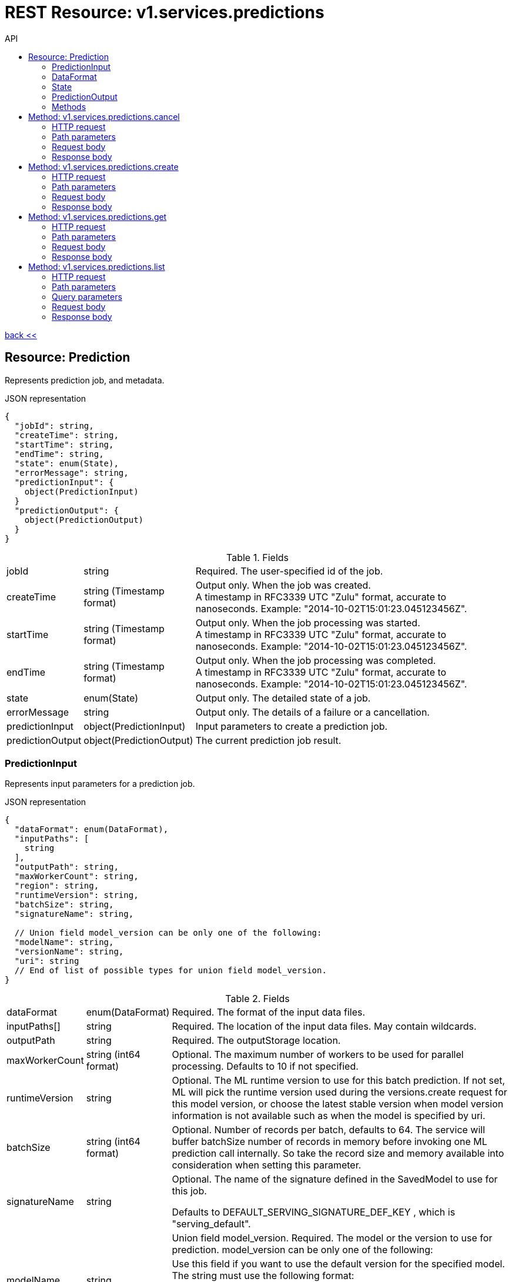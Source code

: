 :toc2:
:toc-title: API




= REST Resource: v1.services.predictions

link:../../../index.html[back <<] 


== Resource: Prediction

Represents prediction job, and metadata.

.JSON representation
----
{
  "jobId": string,
  "createTime": string,
  "startTime": string,
  "endTime": string,
  "state": enum(State),
  "errorMessage": string,
  "predictionInput": {
    object(PredictionInput)
  }
  "predictionOutput": {
    object(PredictionOutput)
  }
}
----

.Fields
[cols="1,1,5a"]
|===
|jobId	
|string
|Required. The user-specified id of the job.

|createTime	
|string (Timestamp format)
|Output only. When the job was created. +
A timestamp in RFC3339 UTC "Zulu" format, accurate to nanoseconds. 
Example: "2014-10-02T15:01:23.045123456Z".

|startTime	
|string (Timestamp format)
|Output only. When the job processing was started. +
A timestamp in RFC3339 UTC "Zulu" format, accurate to nanoseconds. 
Example: "2014-10-02T15:01:23.045123456Z".

|endTime	
|string (Timestamp format)
|Output only. When the job processing was completed. +
A timestamp in RFC3339 UTC "Zulu" format, accurate to nanoseconds. 
Example: "2014-10-02T15:01:23.045123456Z".

|state	
|enum(State)
|Output only. The detailed state of a job.

|errorMessage	
|string
|Output only. The details of a failure or a cancellation.

|predictionInput	
|object(PredictionInput)
|Input parameters to create a prediction job.

|predictionOutput	
|object(PredictionOutput)
|The current prediction job result.
|===



=== PredictionInput
Represents input parameters for a prediction job.

.JSON representation
----
{
  "dataFormat": enum(DataFormat),
  "inputPaths": [
    string
  ],
  "outputPath": string,
  "maxWorkerCount": string,
  "region": string,
  "runtimeVersion": string,
  "batchSize": string,
  "signatureName": string,

  // Union field model_version can be only one of the following:
  "modelName": string,
  "versionName": string,
  "uri": string
  // End of list of possible types for union field model_version.
}
----


.Fields
[cols="1,1,5a"]
|===
|dataFormat	
|enum(DataFormat)
|Required. The format of the input data files.

|inputPaths[]	
|string
|Required. The location of the input data files. May contain wildcards.

|outputPath	
|string
|Required. The outputStorage location.

|maxWorkerCount	
|string (int64 format)
|Optional. The maximum number of workers to be used for parallel processing. 
Defaults to 10 if not specified.

|runtimeVersion	
|string
|Optional. The ML runtime version to use for this batch prediction. 
If not set,  ML will pick the runtime version used during the versions.create
 request for this model version, or choose the latest stable version when model 
 version information is not available such as when the model is specified by uri.

|batchSize	
|string (int64 format)
|Optional. Number of records per batch, defaults to 64. The service will buffer
 batchSize number of records in memory before invoking one ML prediction call internally.
  So take the record size and memory available into consideration when setting this parameter.

|signatureName	
|string
|Optional. The name of the signature defined in the SavedModel to use for this job.

Defaults to DEFAULT_SERVING_SIGNATURE_DEF_KEY , which is "serving_default".

|||Union field model_version. Required. The model or the version to use for prediction. 
model_version can be only one of the following:

|modelName	
|string
|Use this field if you want to use the default version for the specified model. The string must use the following format:

"/models/YOUR_MODEL"

|versionName	
|string
|Use this field if you want to specify a version of the model to use. The string is formatted the same way as model_version, with the addition of the version information:

"/models/YOUR_MODEL/versions/YOUR_VERSION"

|uri	
|string
|Use this field if you want to specify a Storage path for the model to use.
|===

=== DataFormat
The format used to separate data instances in the source and destination files.

.Enums
[cols="1,5"]
|===
|UNSPECIFIED	|Unspecified format.
|JSON	|Each line of the file is a JSON dictionary representing one record.
|TEXT	|Deprecated. Use JSON instead.
|TF_RECORD	|INPUT ONLY. The source file is a TFRecord file.
|TF_RECORD_GZIP	|INPUT ONLY. The source file is a GZIP-compressed TFRecord file.
|===

=== State
Describes the job state.

.Enums
[cols="1,5"]
|===
|STATE_UNSPECIFIED	|The job state is unspecified.
|QUEUED	|The job has been just created and processing has not yet begun.
|PREPARING	|The service is preparing to run the job.
|RUNNING	|The job is in progress.
|SUCCEEDED	|The job completed successfully.
|FAILED	The |job failed. errorMessage should contain the details of the failure.
|CANCELLING	|The job is being cancelled. errorMessage should describe the reason for the cancellation.
|CANCELLED	|The job has been cancelled. errorMessage should describe the reason for the cancellation.
|===



=== PredictionOutput
Represents results of a prediction job.

.JSON representation
----
{
  "outputPath": string,
  "predictionCount": string,
  "errorCount": string,
  "nodeHours": number
}
----

.Fields
[cols="1,1,5a"]
|===
|outputPath	
|string
|The output Storage location provided at the job creation time.

|predictionCount	
|string (int64 format)
|The number of generated predictions.

|errorCount	
|string (int64 format)
|The number of data instances which resulted in errors.

|nodeHours	
|number
|Node hours used by the batch prediction job.
|===

=== Methods
[cols="1,1,2,5"]
|===
|cancel
|POST |/v1/servicespredictions/{name=prediction/*}:cancel
|Cancels a running prediction job.
|create
|POST |/v1/serivces/predictions/{name=prediction/*}
|Creates a batch prediction job.
|get
|GET |/v1/services/predictions/{name=prediction/*}
|Describes a prediction job.
|list
|GET |/v1/services/predictions
|Lists the prediction jobs in the project.
|===













== Method: v1.services.predictions.cancel
Cancels a running job.

=== HTTP request
POST https://{site}/v1/servicespredictions/{name=prediction/*}:cancel

The URL uses Google API HTTP annotation syntax.

=== Path parameters
Parameters
[cols="1,1,5a"]
|===
|name	
|string
|Required. The name of the job to cancel.
|===
=== Request body
The request body must be empty.

=== Response body
If successful, the response body will be empty.







== Method: v1.services.predictions.create
Creates a training or a batch prediction job.

=== HTTP request
POST https://{site}/v1/serivces/predictions/{name=prediction/*}

The URL uses Google API HTTP annotation syntax.

=== Path parameters
Parameters
[cols="1,1,5a"]
|===
|name	
|string
|Required. The project name.
|===

=== Request body
The request body contains an instance of Job.

=== Response body
If successful, the response body contains a newly created instance of Job.





== Method: v1.services.predictions.get
Describes a prediction job.

=== HTTP request
GET https://{site}/v1/services/predictions/{name=prediction/*}

The URL uses Google API HTTP annotation syntax.

=== Path parameters
Parameters
[cols="1,1,5a"]
|===
|name	
|string
|Required. The name of the job to get the description of.
|===

=== Request body
The request body must be empty.

=== Response body
If successful, the response body contains an instance of Job.










== Method: v1.services.predictions.list
Lists the prediction jobs in the project.

If there are no jobs that match the request parameters, 
the list request returns an empty response body: {}.

=== HTTP request
GET https://{site}/v1/services/predictions

The URL uses Google API HTTP annotation syntax.

=== Path parameters
Parameters
[cols="1,1,5a"]
|===
|parent	
|string
|Required. The name of the project for which to list jobs.
|===

=== Query parameters
Parameters
[cols="1,1,5a"]
|===
|filter	
|string
|Optional. Specifies the subset of jobs to retrieve. 
You can filter on the value of one or more attributes of the job object. 

|pageToken	
|string
|Optional. A page token to request the next page of results.
You get the token from the nextPageToken field of the response from the previous call.

|pageSize	
|number
|Optional. The number of jobs to retrieve per "page" of results. If there are more remaining results than this number, the response message will contain a valid value in the nextPageToken field.

The default value is 20, and the maximum page size is 100.
|===

=== Request body
The request body must be empty.

=== Response body
If successful, the response body contains data with the following structure:

Response message for the jobs.list method.

.JSON representation
----
{
  "predictions": [
    {
      object(Prediction)
    }
  ],
  "nextPageToken": string
}
----

.Fields
[cols="1,1,5a"]
|===
|predictions[]	
|object(Prediction)
|The list of prediction jobs.

|nextPageToken	
|string
|Optional. Pass this token as the pageToken field of the request for a subsequent call.
|===
























